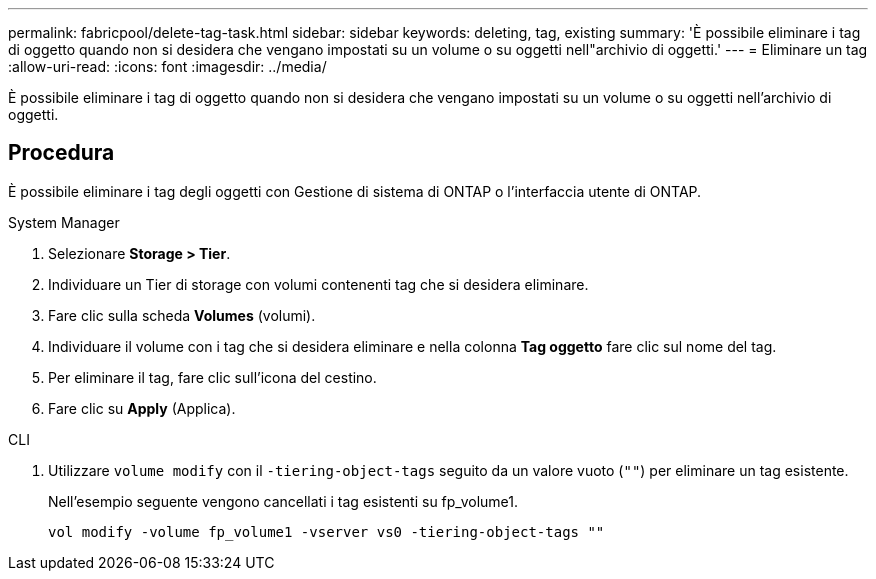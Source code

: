 ---
permalink: fabricpool/delete-tag-task.html 
sidebar: sidebar 
keywords: deleting, tag, existing 
summary: 'È possibile eliminare i tag di oggetto quando non si desidera che vengano impostati su un volume o su oggetti nell"archivio di oggetti.' 
---
= Eliminare un tag
:allow-uri-read: 
:icons: font
:imagesdir: ../media/


[role="lead"]
È possibile eliminare i tag di oggetto quando non si desidera che vengano impostati su un volume o su oggetti nell'archivio di oggetti.



== Procedura

È possibile eliminare i tag degli oggetti con Gestione di sistema di ONTAP o l'interfaccia utente di ONTAP.

[role="tabbed-block"]
====
.System Manager
--
. Selezionare *Storage > Tier*.
. Individuare un Tier di storage con volumi contenenti tag che si desidera eliminare.
. Fare clic sulla scheda *Volumes* (volumi).
. Individuare il volume con i tag che si desidera eliminare e nella colonna *Tag oggetto* fare clic sul nome del tag.
. Per eliminare il tag, fare clic sull'icona del cestino.
. Fare clic su *Apply* (Applica).


--
.CLI
--
. Utilizzare `volume modify` con il `-tiering-object-tags` seguito da un valore vuoto (`""`) per eliminare un tag esistente.
+
Nell'esempio seguente vengono cancellati i tag esistenti su fp_volume1.

+
[listing]
----
vol modify -volume fp_volume1 -vserver vs0 -tiering-object-tags ""
----


--
====